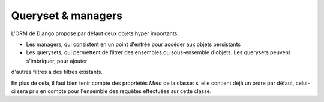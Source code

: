 Queryset & managers
===================

L'ORM de Django propose par défaut deux objets hyper importants: 

* Les managers, qui consistent en un point d'entrée pour accéder aux objets persistants
* Les querysets, qui permettent de filtrer des ensembles ou sous-ensemble d'objets. Les querysets peuvent s'imbriquer, pour ajouter
d'autres filtres à des filtres existants.

En plus de cela, il faut bien tenir compte des propriétés `Meta` de la classe: si elle contient déjà un ordre par défaut, celui-ci
sera pris en compte pour l'ensemble des requêtes effectuées sur cette classe.
